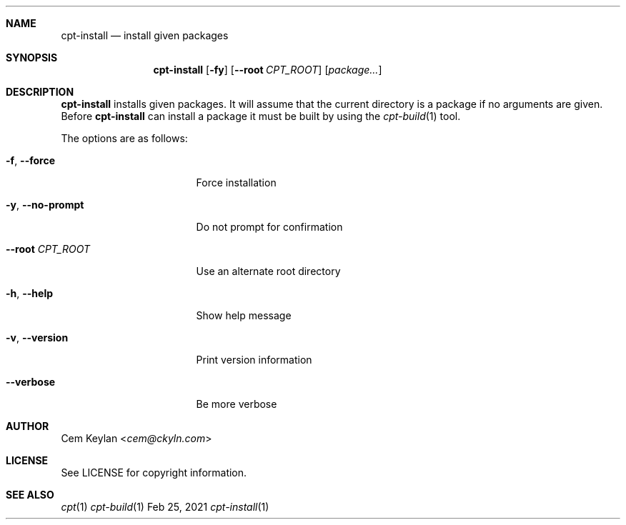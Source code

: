 .Dd Feb 25, 2021
.Dt cpt-install 1
.Sh NAME
.Nm cpt-install
.Nd install given packages
.Sh SYNOPSIS
.Nm
.Op Fl fy
.Op Fl -root Ar CPT_ROOT
.Op Ar package...
.Sh DESCRIPTION
.Nm
installs given packages. It will assume that the current directory is a package
if no arguments are given. Before
.Nm
can install a package it must be built by using the
.Xr cpt-build 1
tool.
.Pp
The options are as follows:
.Bl -tag -width 15n
.It Fl f , -force
Force installation
.It Fl y , -no-prompt
Do not prompt for confirmation
.It Fl -root Ar CPT_ROOT
Use an alternate root directory
.It Fl h , -help
Show help message
.It Fl v , -version
Print version information
.It Fl -verbose
Be more verbose
.El
.Sh AUTHOR
.An Cem Keylan Aq Mt cem@ckyln.com
.Sh LICENSE
See LICENSE for copyright information.
.Sh SEE ALSO
.Xr cpt 1
.Xr cpt-build 1
